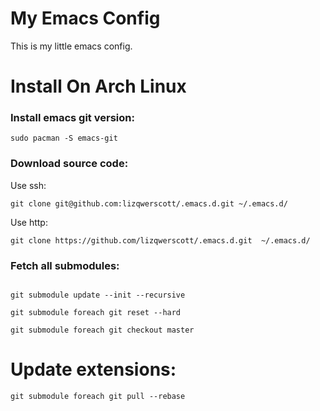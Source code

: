 * My Emacs Config
This is my little emacs config.
* Install On Arch Linux
*** Install emacs git version:
#+begin_src shell
  sudo pacman -S emacs-git
#+end_src
*** Download source code:
Use ssh:
#+begin_src shell
  git clone git@github.com:lizqwerscott/.emacs.d.git ~/.emacs.d/
#+end_src
Use http:
#+begin_src shell
  git clone https://github.com/lizqwerscott/.emacs.d.git  ~/.emacs.d/
#+end_src
*** Fetch all submodules:
#+begin_src shell

  git submodule update --init --recursive

  git submodule foreach git reset --hard

  git submodule foreach git checkout master
#+end_src
* Update extensions:
#+begin_src shell
  git submodule foreach git pull --rebase
#+end_src
